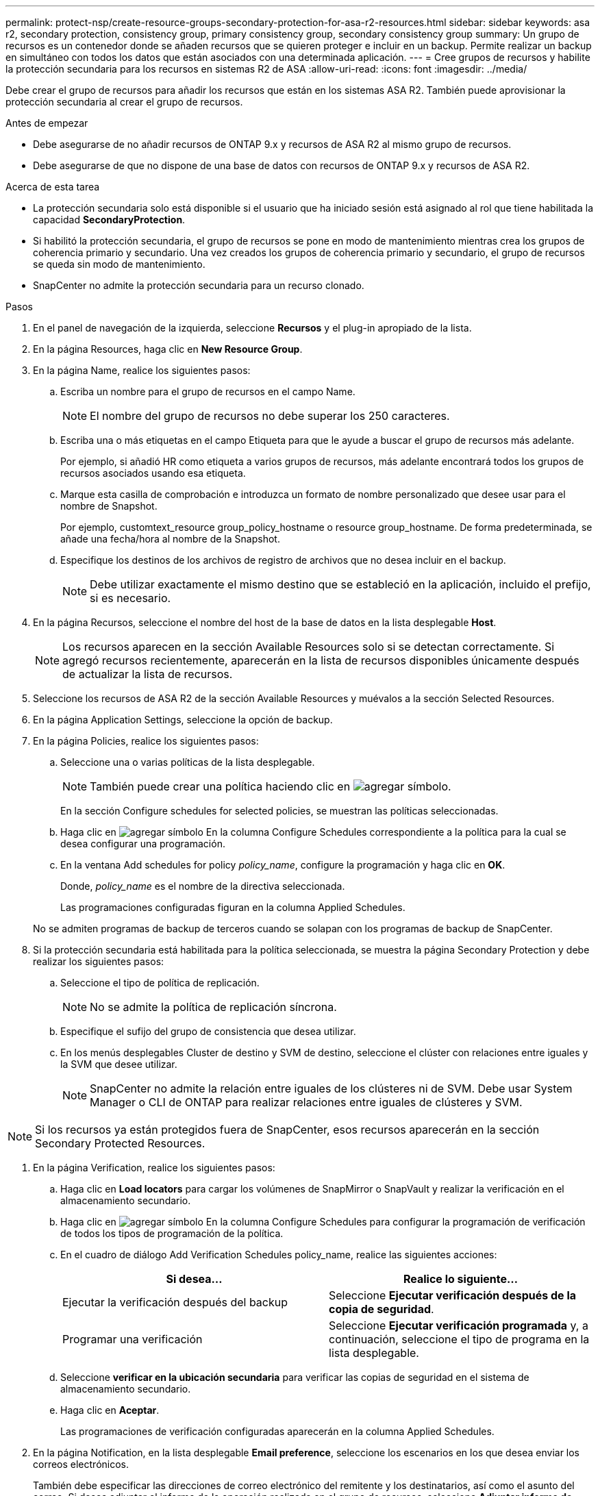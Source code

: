 ---
permalink: protect-nsp/create-resource-groups-secondary-protection-for-asa-r2-resources.html 
sidebar: sidebar 
keywords: asa r2, secondary protection, consistency group, primary consistency group, secondary consistency group 
summary: Un grupo de recursos es un contenedor donde se añaden recursos que se quieren proteger e incluir en un backup. Permite realizar un backup en simultáneo con todos los datos que están asociados con una determinada aplicación. 
---
= Cree grupos de recursos y habilite la protección secundaria para los recursos en sistemas R2 de ASA
:allow-uri-read: 
:icons: font
:imagesdir: ../media/


[role="lead"]
Debe crear el grupo de recursos para añadir los recursos que están en los sistemas ASA R2. También puede aprovisionar la protección secundaria al crear el grupo de recursos.

.Antes de empezar
* Debe asegurarse de no añadir recursos de ONTAP 9.x y recursos de ASA R2 al mismo grupo de recursos.
* Debe asegurarse de que no dispone de una base de datos con recursos de ONTAP 9.x y recursos de ASA R2.


.Acerca de esta tarea
* La protección secundaria solo está disponible si el usuario que ha iniciado sesión está asignado al rol que tiene habilitada la capacidad *SecondaryProtection*.
* Si habilitó la protección secundaria, el grupo de recursos se pone en modo de mantenimiento mientras crea los grupos de coherencia primario y secundario. Una vez creados los grupos de coherencia primario y secundario, el grupo de recursos se queda sin modo de mantenimiento.
* SnapCenter no admite la protección secundaria para un recurso clonado.


.Pasos
. En el panel de navegación de la izquierda, seleccione *Recursos* y el plug-in apropiado de la lista.
. En la página Resources, haga clic en *New Resource Group*.
. En la página Name, realice los siguientes pasos:
+
.. Escriba un nombre para el grupo de recursos en el campo Name.
+

NOTE: El nombre del grupo de recursos no debe superar los 250 caracteres.

.. Escriba una o más etiquetas en el campo Etiqueta para que le ayude a buscar el grupo de recursos más adelante.
+
Por ejemplo, si añadió HR como etiqueta a varios grupos de recursos, más adelante encontrará todos los grupos de recursos asociados usando esa etiqueta.

.. Marque esta casilla de comprobación e introduzca un formato de nombre personalizado que desee usar para el nombre de Snapshot.
+
Por ejemplo, customtext_resource group_policy_hostname o resource group_hostname. De forma predeterminada, se añade una fecha/hora al nombre de la Snapshot.

.. Especifique los destinos de los archivos de registro de archivos que no desea incluir en el backup.
+

NOTE: Debe utilizar exactamente el mismo destino que se estableció en la aplicación, incluido el prefijo, si es necesario.



. En la página Recursos, seleccione el nombre del host de la base de datos en la lista desplegable *Host*.
+

NOTE: Los recursos aparecen en la sección Available Resources solo si se detectan correctamente. Si agregó recursos recientemente, aparecerán en la lista de recursos disponibles únicamente después de actualizar la lista de recursos.

. Seleccione los recursos de ASA R2 de la sección Available Resources y muévalos a la sección Selected Resources.
. En la página Application Settings, seleccione la opción de backup.
. En la página Policies, realice los siguientes pasos:
+
.. Seleccione una o varias políticas de la lista desplegable.
+

NOTE: También puede crear una política haciendo clic en image:../media/add_policy_from_resourcegroup.gif["agregar símbolo"].

+
En la sección Configure schedules for selected policies, se muestran las políticas seleccionadas.

.. Haga clic en image:../media/add_policy_from_resourcegroup.gif["agregar símbolo"] En la columna Configure Schedules correspondiente a la política para la cual se desea configurar una programación.
.. En la ventana Add schedules for policy _policy_name_, configure la programación y haga clic en *OK*.
+
Donde, _policy_name_ es el nombre de la directiva seleccionada.

+
Las programaciones configuradas figuran en la columna Applied Schedules.



+
No se admiten programas de backup de terceros cuando se solapan con los programas de backup de SnapCenter.

. Si la protección secundaria está habilitada para la política seleccionada, se muestra la página Secondary Protection y debe realizar los siguientes pasos:
+
.. Seleccione el tipo de política de replicación.
+

NOTE: No se admite la política de replicación síncrona.

.. Especifique el sufijo del grupo de consistencia que desea utilizar.
.. En los menús desplegables Cluster de destino y SVM de destino, seleccione el clúster con relaciones entre iguales y la SVM que desee utilizar.
+

NOTE: SnapCenter no admite la relación entre iguales de los clústeres ni de SVM. Debe usar System Manager o CLI de ONTAP para realizar relaciones entre iguales de clústeres y SVM.






NOTE: Si los recursos ya están protegidos fuera de SnapCenter, esos recursos aparecerán en la sección Secondary Protected Resources.

. En la página Verification, realice los siguientes pasos:
+
.. Haga clic en *Load locators* para cargar los volúmenes de SnapMirror o SnapVault y realizar la verificación en el almacenamiento secundario.
.. Haga clic en image:../media/add_policy_from_resourcegroup.gif["agregar símbolo"] En la columna Configure Schedules para configurar la programación de verificación de todos los tipos de programación de la política.
.. En el cuadro de diálogo Add Verification Schedules policy_name, realice las siguientes acciones:
+
|===
| Si desea... | Realice lo siguiente... 


 a| 
Ejecutar la verificación después del backup
 a| 
Seleccione *Ejecutar verificación después de la copia de seguridad*.



 a| 
Programar una verificación
 a| 
Seleccione *Ejecutar verificación programada* y, a continuación, seleccione el tipo de programa en la lista desplegable.

|===
.. Seleccione *verificar en la ubicación secundaria* para verificar las copias de seguridad en el sistema de almacenamiento secundario.
.. Haga clic en *Aceptar*.
+
Las programaciones de verificación configuradas aparecerán en la columna Applied Schedules.



. En la página Notification, en la lista desplegable *Email preference*, seleccione los escenarios en los que desea enviar los correos electrónicos.
+
También debe especificar las direcciones de correo electrónico del remitente y los destinatarios, así como el asunto del correo. Si desea adjuntar el informe de la operación realizada en el grupo de recursos, seleccione *Adjuntar informe de trabajo*.

+

NOTE: Para las notificaciones de correo electrónico, se deben haber especificado los detalles del servidor SMTP desde la interfaz gráfica de usuario o desde el comando de PowerShell Set-SmSmtpServer.

. Revise el resumen y, a continuación, haga clic en *Finalizar*.

